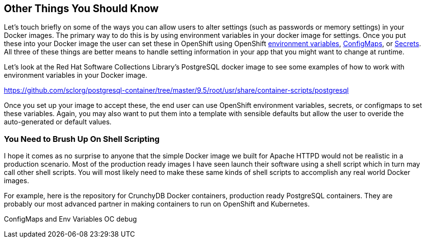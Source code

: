 == Other Things You Should Know
Let's touch briefly on some of the ways you can allow users to alter settings (such as passwords or memory settings) in your Docker images. The primary way to do this is by using environment variables in your docker image for settings. Once you put these into your Docker image the user can set these in OpenShift using OpenShift https://docs.openshift.com/enterprise/3.2/dev_guide/environment_variables.html[environment variables], https://docs.openshift.com/enterprise/3.2/dev_guide/configmaps.html[ConfigMaps], or https://docs.openshift.com/enterprise/3.2/dev_guide/secrets.html[Secrets]. All three of these things are better means to handle setting information in your app that you might want to change at runtime.

Let's look at the Red Hat Software Collections Library's PostgreSQL docker image to see some examples of how to work with environment variables in your Docker image.

https://github.com/sclorg/postgresql-container/tree/master/9.5/root/usr/share/container-scripts/postgresql

Once you set up your image to accept these, the end user can use OpenShift environment variables, secrets, or configmaps to set these variables. Again, you may also want to put them into a template with sensible defaults but allow the user to overide the auto-generated or default values.

=== You Need to Brush Up On Shell Scripting

I hope it comes as no surprise to anyone that the simple Docker image we built for Apache HTTPD would not be realistic in a production scenario. Most of the production ready images I have seen launch their software using a shell script which in turn may call other shell scripts. You will most likely need to make these same kinds of shell scripts to accomplish any real world Docker images.

For example, here is the repository for CrunchyDB Docker containers, production ready PostgreSQL containers. They are probably our most advanced partner in making containers to run on OpenShift and Kubernetes.



ConfigMaps and Env Variables
OC debug

